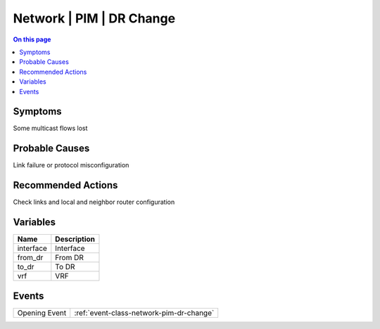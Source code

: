 .. _alarm-class-network-pim-dr-change:

=========================
Network | PIM | DR Change
=========================
.. contents:: On this page
    :local:
    :backlinks: none
    :depth: 1
    :class: singlecol

Symptoms
--------
Some multicast flows lost

Probable Causes
---------------
Link failure or protocol misconfiguration

Recommended Actions
-------------------
Check links and local and neighbor router configuration

Variables
----------
==================== ==================================================
Name                 Description
==================== ==================================================
interface            Interface
from_dr              From DR
to_dr                To DR
vrf                  VRF
==================== ==================================================

Events
------
============= ======================================================================
Opening Event :ref:`event-class-network-pim-dr-change`
============= ======================================================================
